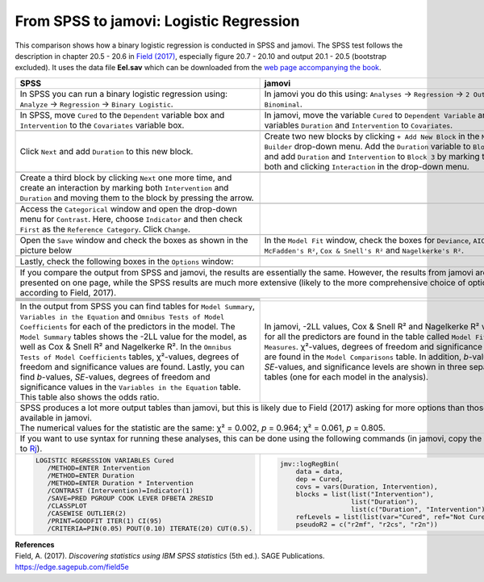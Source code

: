 .. sectionauthor:: Rebecca Vederhus, `Sebastian Jentschke <https://www.uib.no/en/persons/Sebastian.Jentschke>`_

========================================
From SPSS to jamovi: Logistic Regression 
========================================

This comparison shows how a binary logistic regression is conducted in SPSS and jamovi. The SPSS test follows the description in chapter 20.5 - 20.6 in `Field
(2017) <https://edge.sagepub.com/field5e>`__, especially figure 20.7 - 20.10 and output 20.1 - 20.5 (bootstrap excluded). It uses the data file **Eel.sav**
which can be downloaded from the `web page accompanying the book <https://edge.sagepub.com/field5e/student-resources/datasets>`__.

+-------------------------------------------------------------------------------+-------------------------------------------------------------------------------+
| **SPSS**                                                                      | **jamovi**                                                                    |
+===============================================================================+===============================================================================+
| In SPSS you can run a binary logistic regression using: ``Analyze`` →         | In jamovi you do this using: ``Analyses`` → ``Regression`` → ``2 Outcomes     |
| ``Regression`` → ``Binary Logistic``.                                         | Binominal``.                                                                  |
+-------------------------------------------------------------------------------+-------------------------------------------------------------------------------+
| |SPSS_Menu_logReg1|                                                           | |jamovi_Menu_logReg1|                                                         |
+-------------------------------------------------------------------------------+-------------------------------------------------------------------------------+
| In SPSS, move ``Cured`` to the ``Dependent`` variable box and                 | In jamovi, move the variable ``Cured`` to ``Dependent Variable`` and the      |
| ``Intervention`` to the ``Covariates`` variable box.                          | variables ``Duration`` and ``Intervention`` to ``Covariates``.                |
+-------------------------------------------------------------------------------+-------------------------------------------------------------------------------+
| |SPSS_Input_logReg1_1|                                                        | |jamovi_Input_logReg1_1|                                                      |
+-------------------------------------------------------------------------------+-------------------------------------------------------------------------------+
| Click ``Next`` and add ``Duration`` to this new block.                        | Create two new blocks by clicking ``+ Add New Block`` in the ``Model          |
|                                                                               | Builder`` drop-down menu. Add the ``Duration`` variable to ``Block 2``, and   |
|                                                                               | add ``Duration`` and ``Intervention`` to ``Block 3`` by marking them both and |
|                                                                               | clicking ``Interaction`` in the drop-down menu.                               |
+-------------------------------------------------------------------------------+-------------------------------------------------------------------------------+
| |SPSS_Input_logReg1_2|                                                        | |jamovi_Input_logReg1_2|                                                      |
+-------------------------------------------------------------------------------+-------------------------------------------------------------------------------+
| Create a third block by clicking ``Next`` one more time, and create an        |                                                                               |
| interaction by marking both ``Intervention`` and ``Duration`` and moving      |                                                                               |
| them to the block by pressing the arrow.                                      |                                                                               |
+-------------------------------------------------------------------------------+-------------------------------------------------------------------------------+
| |SPSS_Input_logReg1_3|                                                        | |jamovi_Input_logReg1_3|                                                      |
+-------------------------------------------------------------------------------+-------------------------------------------------------------------------------+
| Access the ``Categorical`` window and open the drop-down menu for             |                                                                               |
| ``Contrast``. Here, choose ``Indicator`` and then check ``First`` as the      |                                                                               |
| ``Reference Category``. Click ``Change``.                                     |                                                                               |
+-------------------------------------------------------------------------------+-------------------------------------------------------------------------------+
| |SPSS_Input_logReg1_4|                                                        |                                                                               |
+-------------------------------------------------------------------------------+-------------------------------------------------------------------------------+
| Open the ``Save`` window and check the boxes as shown in the picture below    | In the ``Model Fit`` window, check the boxes for ``Deviance``, ``AIC``,       |
|                                                                               | ``McFadden's R²``, ``Cox & Snell's R²`` and ``Nagelkerke's R²``.              | 
+-------------------------------------------------------------------------------+-------------------------------------------------------------------------------+
| |SPSS_Input_logReg1_5|                                                        |                                                                               |
+-------------------------------------------------------------------------------+-------------------------------------------------------------------------------+
| Lastly, check the following boxes in the ``Options`` window:                  |                                                                               |
+-------------------------------------------------------------------------------+-------------------------------------------------------------------------------+
| |SPSS_Input_logReg1_6|                                                        |                                                                               |
+-------------------------------------------------------------------------------+-------------------------------------------------------------------------------+
| If you compare the output from SPSS and jamovi, the results are essentially the same. However, the results from jamovi are presented on one page, while the   |
| SPSS results are much more extensive (likely to the more comprehensive choice of options, according to Field, 2017).                                          |
+-------------------------------------------------------------------------------+-------------------------------------------------------------------------------+
| |SPSS_Output_logReg1_1| |SPSS_Output_logReg1_2|                               | |jamovi_Output_logReg1|                                                       |
+-------------------------------------------------------------------------------+                                                                               |
| |SPSS_Output_logReg1_3|                                                       |                                                                               |
+-------------------------------------------------------------------------------+                                                                               |
| |SPSS_Output_logReg1_4|                                                       |                                                                               |
+-------------------------------------------------------------------------------+                                                                               |
| |SPSS_Output_logReg1_5|                                                       |                                                                               |
+-------------------------------------------------------------------------------+                                                                               |
| |SPSS_Output_logReg1_6|                                                       |                                                                               |
+-------------------------------------------------------------------------------+                                                                               |
| |SPSS_Output_logReg1_7|                                                       |                                                                               |
+-------------------------------------------------------------------------------+-------------------------------------------------------------------------------+
| In the output from SPSS you can find tables for ``Model Summary``,            | In jamovi, -2LL values, Cox & Snell R² and Nagelkerke R² values for all the   |
| ``Variables in the Equation`` and ``Omnibus Tests of Model Coefficients`` for | predictors are found in the table called ``Model Fit Measures``. χ²-values,   |
| each of the predictors in the model. The ``Model Summary`` tables shows the   | degrees of freedom and significance levels are found in the ``Model           |
| -2LL value for the model, as well as Cox & Snell R² and Nagelkerke R². In the | Comparisons`` table. In addition, *b*-values, *SE*-values, and significance   |
| ``Omnibus Tests of Model Coefficients`` tables, χ²-values, degrees of freedom | levels are shown in three separate tables (one for each model in the          |
| and significance values are found. Lastly, you can find *b*-values,           | analysis).                                                                    |
| *SE*-values, degrees of freedom and significance values in the ``Variables in |                                                                               |
| the Equation`` table. This table also shows the odds ratio.                   |                                                                               |
+-------------------------------------------------------------------------------+-------------------------------------------------------------------------------+
| | SPSS produces a lot more output tables than jamovi, but this is likely due to Field (2017) asking for more options than those available in jamovi.          |
| | The numerical values for the statistic are the same: χ² = 0.002, *p* = 0.964; χ² = 0.061, *p* = 0.805.                                                      |
+-------------------------------------------------------------------------------+-------------------------------------------------------------------------------+
| If you want to use syntax for running these analyses, this can be done using the following commands (in jamovi, copy the code to `Rj <Rj_overview.html>`__).  |
+-------------------------------------------------------------------------------+-------------------------------------------------------------------------------+
| .. code-block:: none                                                          | .. code-block:: none                                                          |
|                                                                               |                                                                               |   
|    LOGISTIC REGRESSION VARIABLES Cured                                        |    jmv::logRegBin(                                                            |
|       /METHOD=ENTER Intervention                                              |        data = data,                                                           |
|       /METHOD=ENTER Duration                                                  |        dep = Cured,                                                           |
|       /METHOD=ENTER Duration * Intervention                                   |        covs = vars(Duration, Intervention),                                   |
|       /CONTRAST (Intervention)=Indicator(1)                                   |        blocks = list(list("Intervention"),                                    |
|       /SAVE=PRED PGROUP COOK LEVER DFBETA ZRESID                              |                      list("Duration"),                                        |
|       /CLASSPLOT                                                              |                      list(c("Duration", "Intervention"))),                    |
|       /CASEWISE OUTLIER(2)                                                    |        refLevels = list(list(var="Cured", ref="Not Cured")),                  |
|       /PRINT=GOODFIT ITER(1) CI(95)                                           |        pseudoR2 = c("r2mf", "r2cs", "r2n"))                                   |
|       /CRITERIA=PIN(0.05) POUT(0.10) ITERATE(20) CUT(0.5).                    |                                                                               |
+-------------------------------------------------------------------------------+-------------------------------------------------------------------------------+

| **References**
| Field, A. (2017). *Discovering statistics using IBM SPSS statistics* (5th ed.). SAGE Publications. https://edge.sagepub.com/field5e

.. ---------------------------------------------------------------------

.. |SPSS_Menu_logReg1|                 image:: ../_images/s2j_SPSS_Menu_logReg1.png
.. |jamovi_Menu_logReg1|               image:: ../_images/s2j_jamovi_Menu_logReg1.png
.. |SPSS_Input_logReg1_1|              image:: ../_images/s2j_SPSS_Input_logReg1_1.png
.. |SPSS_Input_logReg1_2|              image:: ../_images/s2j_SPSS_Input_logReg1_2.png
.. |SPSS_Input_logReg1_3|              image:: ../_images/s2j_SPSS_Input_logReg1_3.png
.. |SPSS_Input_logReg1_4|              image:: ../_images/s2j_SPSS_Input_logReg1_4.png
.. |SPSS_Input_logReg1_5|              image:: ../_images/s2j_SPSS_Input_logReg1_5.png
.. |SPSS_Input_logReg1_6|              image:: ../_images/s2j_SPSS_Input_logReg1_6.png
.. |jamovi_Input_logReg1_1|            image:: ../_images/s2j_jamovi_Input_logReg1_1.png
.. |jamovi_Input_logReg1_2|            image:: ../_images/s2j_jamovi_Input_logReg1_2.png
.. |jamovi_Input_logReg1_3|            image:: ../_images/s2j_jamovi_Input_logReg1_3.png
.. |SPSS_Output_logReg1_1|             image:: ../_images/s2j_SPSS_Output_logReg1_1.png
.. |SPSS_Output_logReg1_2|             image:: ../_images/s2j_SPSS_Output_logReg1_2.png
.. |SPSS_Output_logReg1_3|             image:: ../_images/s2j_SPSS_Output_logReg1_3.png
.. |SPSS_Output_logReg1_4|             image:: ../_images/s2j_SPSS_Output_logReg1_4.png
.. |SPSS_Output_logReg1_5|             image:: ../_images/s2j_SPSS_Output_logReg1_5.png
.. |SPSS_Output_logReg1_6|             image:: ../_images/s2j_SPSS_Output_logReg1_6.png
.. |SPSS_Output_logReg1_7|             image:: ../_images/s2j_SPSS_Output_logReg1_7.png
.. |jamovi_Output_logReg1|             image:: ../_images/s2j_jamovi_Output_logReg1.png
